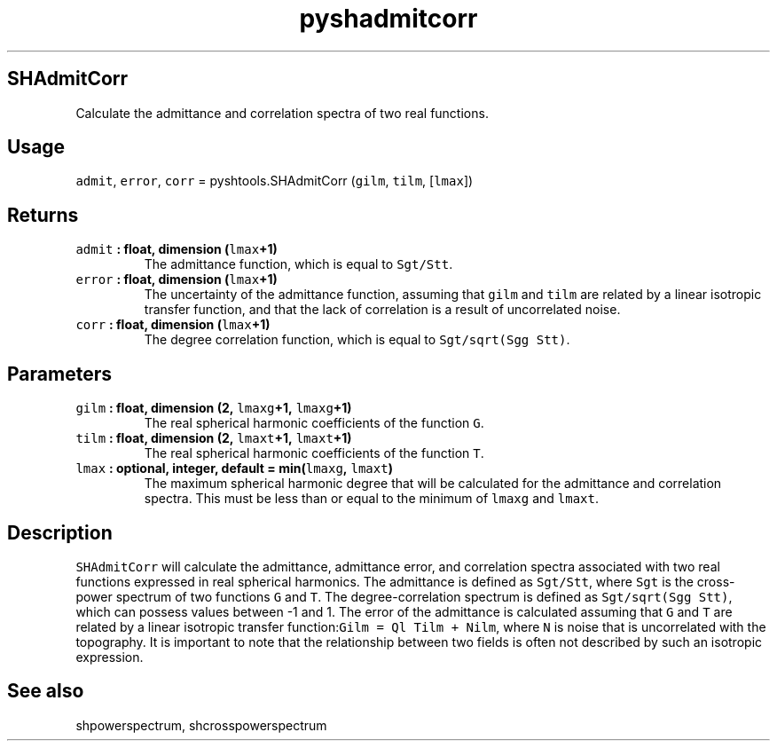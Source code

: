 .TH "pyshadmitcorr" "1" "2015\-04\-28" "Python" "SHTOOLS 3.1"
.SH SHAdmitCorr
.PP
Calculate the admittance and correlation spectra of two real functions.
.SH Usage
.PP
\f[C]admit\f[], \f[C]error\f[], \f[C]corr\f[] = pyshtools.SHAdmitCorr
(\f[C]gilm\f[], \f[C]tilm\f[], [\f[C]lmax\f[]])
.SH Returns
.TP
.B \f[C]admit\f[] : float, dimension (\f[C]lmax\f[]+1)
The admittance function, which is equal to \f[C]Sgt/Stt\f[].
.RS
.RE
.TP
.B \f[C]error\f[] : float, dimension (\f[C]lmax\f[]+1)
The uncertainty of the admittance function, assuming that \f[C]gilm\f[]
and \f[C]tilm\f[] are related by a linear isotropic transfer function,
and that the lack of correlation is a result of uncorrelated noise.
.RS
.RE
.TP
.B \f[C]corr\f[] : float, dimension (\f[C]lmax\f[]+1)
The degree correlation function, which is equal to
\f[C]Sgt/sqrt(Sgg\ Stt)\f[].
.RS
.RE
.SH Parameters
.TP
.B \f[C]gilm\f[] : float, dimension (2, \f[C]lmaxg\f[]+1, \f[C]lmaxg\f[]+1)
The real spherical harmonic coefficients of the function \f[C]G\f[].
.RS
.RE
.TP
.B \f[C]tilm\f[] : float, dimension (2, \f[C]lmaxt\f[]+1, \f[C]lmaxt\f[]+1)
The real spherical harmonic coefficients of the function \f[C]T\f[].
.RS
.RE
.TP
.B \f[C]lmax\f[] : optional, integer, default = min(\f[C]lmaxg\f[], \f[C]lmaxt\f[])
The maximum spherical harmonic degree that will be calculated for the
admittance and correlation spectra.
This must be less than or equal to the minimum of \f[C]lmaxg\f[] and
\f[C]lmaxt\f[].
.RS
.RE
.SH Description
.PP
\f[C]SHAdmitCorr\f[] will calculate the admittance, admittance error,
and correlation spectra associated with two real functions expressed in
real spherical harmonics.
The admittance is defined as \f[C]Sgt/Stt\f[], where \f[C]Sgt\f[] is the
cross\-power spectrum of two functions \f[C]G\f[] and \f[C]T\f[].
The degree\-correlation spectrum is defined as
\f[C]Sgt/sqrt(Sgg\ Stt)\f[], which can possess values between \-1 and 1.
The error of the admittance is calculated assuming that \f[C]G\f[] and
\f[C]T\f[] are related by a linear isotropic transfer
function:\f[C]Gilm\ =\ Ql\ Tilm\ +\ Nilm\f[], where \f[C]N\f[] is noise
that is uncorrelated with the topography.
It is important to note that the relationship between two fields is
often not described by such an isotropic expression.
.SH See also
.PP
shpowerspectrum, shcrosspowerspectrum
